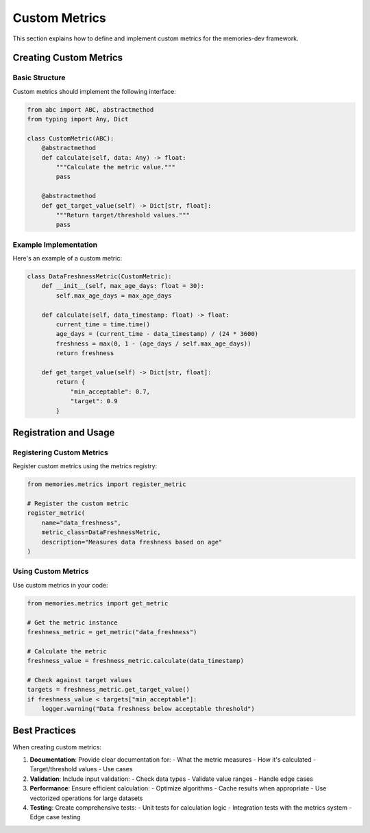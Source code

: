 =================
Custom Metrics
=================

This section explains how to define and implement custom metrics for the memories-dev framework.

Creating Custom Metrics
--------------------

Basic Structure
~~~~~~~~~~~~~~

Custom metrics should implement the following interface:

.. code-block:: python

   from abc import ABC, abstractmethod
   from typing import Any, Dict

   class CustomMetric(ABC):
       @abstractmethod
       def calculate(self, data: Any) -> float:
           """Calculate the metric value."""
           pass

       @abstractmethod
       def get_target_value(self) -> Dict[str, float]:
           """Return target/threshold values."""
           pass

Example Implementation
~~~~~~~~~~~~~~~~~~~~

Here's an example of a custom metric:

.. code-block:: python

   class DataFreshnessMetric(CustomMetric):
       def __init__(self, max_age_days: float = 30):
           self.max_age_days = max_age_days

       def calculate(self, data_timestamp: float) -> float:
           current_time = time.time()
           age_days = (current_time - data_timestamp) / (24 * 3600)
           freshness = max(0, 1 - (age_days / self.max_age_days))
           return freshness

       def get_target_value(self) -> Dict[str, float]:
           return {
               "min_acceptable": 0.7,
               "target": 0.9
           }

Registration and Usage
-------------------

Registering Custom Metrics
~~~~~~~~~~~~~~~~~~~~~~~~

Register custom metrics using the metrics registry:

.. code-block:: python

   from memories.metrics import register_metric

   # Register the custom metric
   register_metric(
       name="data_freshness",
       metric_class=DataFreshnessMetric,
       description="Measures data freshness based on age"
   )

Using Custom Metrics
~~~~~~~~~~~~~~~~~~

Use custom metrics in your code:

.. code-block:: python

   from memories.metrics import get_metric

   # Get the metric instance
   freshness_metric = get_metric("data_freshness")

   # Calculate the metric
   freshness_value = freshness_metric.calculate(data_timestamp)

   # Check against target values
   targets = freshness_metric.get_target_value()
   if freshness_value < targets["min_acceptable"]:
       logger.warning("Data freshness below acceptable threshold")

Best Practices
-------------

When creating custom metrics:

1. **Documentation**: Provide clear documentation for:
   - What the metric measures
   - How it's calculated
   - Target/threshold values
   - Use cases

2. **Validation**: Include input validation:
   - Check data types
   - Validate value ranges
   - Handle edge cases

3. **Performance**: Ensure efficient calculation:
   - Optimize algorithms
   - Cache results when appropriate
   - Use vectorized operations for large datasets

4. **Testing**: Create comprehensive tests:
   - Unit tests for calculation logic
   - Integration tests with the metrics system
   - Edge case testing 
